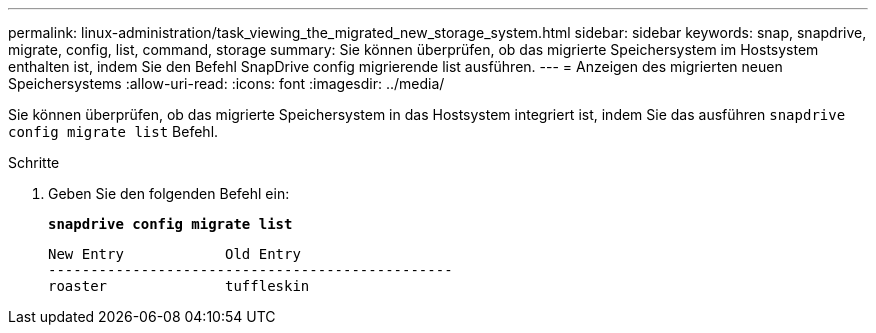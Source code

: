 ---
permalink: linux-administration/task_viewing_the_migrated_new_storage_system.html 
sidebar: sidebar 
keywords: snap, snapdrive, migrate, config, list, command, storage 
summary: Sie können überprüfen, ob das migrierte Speichersystem im Hostsystem enthalten ist, indem Sie den Befehl SnapDrive config migrierende list ausführen. 
---
= Anzeigen des migrierten neuen Speichersystems
:allow-uri-read: 
:icons: font
:imagesdir: ../media/


[role="lead"]
Sie können überprüfen, ob das migrierte Speichersystem in das Hostsystem integriert ist, indem Sie das ausführen `snapdrive config migrate list` Befehl.

.Schritte
. Geben Sie den folgenden Befehl ein:
+
`*snapdrive config migrate list*`

+
[listing]
----
New Entry            Old Entry
------------------------------------------------
roaster              tuffleskin
----

